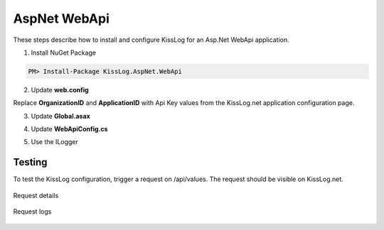 AspNet WebApi
====================

These steps describe how to install and configure KissLog for an Asp.Net WebApi application.

1. Install NuGet Package

.. code-block:: none

    PM> Install-Package KissLog.AspNet.WebApi


2. Update **web.config**

Replace **OrganizationID** and **ApplicationID** with Api Key values from the KissLog.net application configuration page.

.. code-block:: xml
    :caption: web.config
    :linenos:

    <configuration>
        <appSettings>
            <add key="KissLog.OrganizationId" value="OrganizationID" />
            <add key="KissLog.ApplicationId" value="ApplicationID" />
        </appSettings>
    </configuration>

3. Update **Global.asax**

.. code-block:: c#
    :linenos:
    :emphasize-lines: 10, 12, 15-28, 40, 42-47

    using KissLog.Apis.v1.Listeners;
    using KissLog.AspNet.Web;
    
    namespace KissLog.Samples.WebApi
    {
        public class WebApiApplication : System.Web.HttpApplication
        {
            protected void Application_Start()
            {
                GlobalConfiguration.Configure(WebApiConfig.Register);

                ConfigureKissLog();
            }

            protected void Application_Error(object sender, EventArgs e)
            {
                Exception exception = Server.GetLastError();
                if (exception != null)
                {
                    var logger = Logger.Factory.Get();
                    logger.Error(exception);

                    if(logger.AutoFlush() == false)
                    {
                        Logger.NotifyListeners(logger);
                    }
                }
            }

            private void ConfigureKissLog()
            {
                // KissLog cloud listener
                KissLogConfiguration.Listeners.Add(new KissLogApiListener(new KissLog.Apis.v1.Auth.Application(
                    ConfigurationManager.AppSettings["KissLog.OrganizationId"],
                    ConfigurationManager.AppSettings["KissLog.ApplicationId"])
                ));
            }

            // Register HttpModule
            public static KissLogHttpModule KissLogHttpModule = new KissLogHttpModule();

            public override void Init()
            {
                base.Init();

                KissLogHttpModule.Init(this);
            }
        }
    }

4. Update **WebApiConfig.cs**

.. code-block:: c#
    :linenos:
    :emphasize-lines: 12, 15

    using KissLog.AspNet.WebApi;
    using System.Web.Http;
    using System.Web.Http.ExceptionHandling;
    
    namespace KissLog.Samples.WebApi
    {
        public static class WebApiConfig
        {
            public static void Register(HttpConfiguration config)
            {
                // Add KissLog Exception logger
                config.Services.Replace(typeof(IExceptionLogger), new KissLogExceptionLogger());
    
                // Add KissLog exception filter
                config.Filters.Add(new KissLogWebApiExceptionFilterAttribute());
    
                // Web API routes
                config.MapHttpAttributeRoutes();
    
                config.Routes.MapHttpRoute(
                    name: "DefaultApi",
                    routeTemplate: "api/{controller}/{id}",
                    defaults: new { id = RouteParameter.Optional }
                );
            }
        }
    }

5. Use the ILogger

.. code-block:: c#
    :linenos:
    :emphasize-lines: 7, 10, 16

    using KissLog;

    namespace KissLog.Samples.WebApi.Controllers
    {
        public class ValuesController : ApiController
        {
            private readonly ILogger _logger;
            public ValuesController()
            {
                _logger = Logger.Factory.Get();
            }

            // GET api/values
            public IEnumerable<string> Get()
            {
                _logger.Debug("Hello world from AspNet.WebApi!");

                return new string[] { "value1", "value2" };
            }
        }
    }

Testing
-------------------------------------------

To test the KissLog configuration, trigger a request on /api/values. The request should be visible on KissLog.net.

.. figure:: images/aspNetWebApi-request-details.png
   :alt: Request details
   :align: center

   Request details

.. figure:: images/aspNetWebApi-request-logs.png
   :alt: Request logs
   :align: center

   Request logs